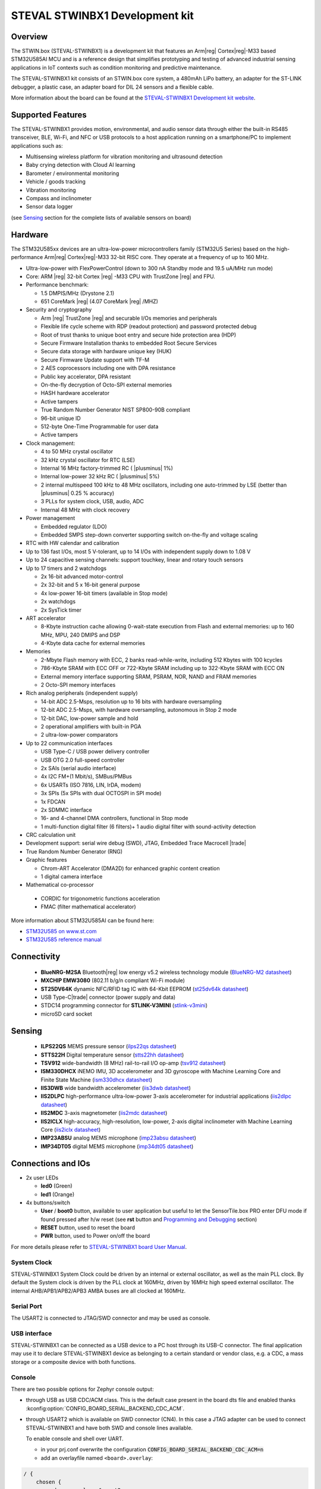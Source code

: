 .. _steval_stwinbx1_board:

STEVAL STWINBX1 Development kit
###############################

Overview
********

The STWIN.box (STEVAL-STWINBX1) is a development kit that features an Arm|reg| Cortex|reg|-M33 based STM32U585AI MCU
and is a reference design that simplifies prototyping and testing of advanced industrial sensing applications in
IoT contexts such as condition monitoring and predictive maintenance.

The STEVAL-STWINBX1 kit consists of an STWIN.box core system, a 480mAh LiPo battery, an adapter for the ST-LINK debugger,
a plastic case, an adapter board for DIL 24 sensors and a flexible cable.

.. image:: img/steval_stwinbx1.jpg
     :align: center
     :alt: STEVAL-STWINBX1 Development kit

More information about the board can be found at the `STEVAL-STWINBX1 Development kit website`_.


Supported Features
******************

The STEVAL-STWINBX1 provides motion, environmental, and audio
sensor data through either the built-in RS485 transceiver, BLE, Wi-Fi, and
NFC or USB protocols to a host application running on a smartphone/PC to implement applications such as:

- Multisensing wireless platform for vibration monitoring and ultrasound detection
- Baby crying detection with Cloud AI learning
- Barometer / environmental monitoring
- Vehicle / goods tracking
- Vibration monitoring
- Compass and inclinometer
- Sensor data logger

(see `Sensing`_ section for the complete lists of available
sensors on board)

Hardware
********

The STM32U585xx devices are an ultra-low-power microcontrollers family (STM32U5
Series) based on the high-performance Arm|reg| Cortex|reg|-M33 32-bit RISC core.
They operate at a frequency of up to 160 MHz.

- Ultra-low-power with FlexPowerControl (down to 300 nA Standby mode and 19.5 uA/MHz run mode)
- Core: ARM |reg| 32-bit Cortex |reg| -M33 CPU with TrustZone |reg| and FPU.
- Performance benchmark:

  - 1.5 DMPIS/MHz (Drystone 2.1)
  - 651 CoreMark |reg| (4.07 CoreMark |reg| /MHZ)

- Security and cryptography

  - Arm |reg|  TrustZone |reg| and securable I/Os memories and peripherals
  - Flexible life cycle scheme with RDP (readout protection) and password protected debug
  - Root of trust thanks to unique boot entry and secure hide protection area (HDP)
  - Secure Firmware Installation thanks to embedded Root Secure Services
  - Secure data storage with hardware unique key (HUK)
  - Secure Firmware Update support with TF-M
  - 2 AES coprocessors including one with DPA resistance
  - Public key accelerator, DPA resistant
  - On-the-fly decryption of Octo-SPI external memories
  - HASH hardware accelerator
  - Active tampers
  - True Random Number Generator NIST SP800-90B compliant
  - 96-bit unique ID
  - 512-byte One-Time Programmable for user data
  - Active tampers

- Clock management:

  - 4 to 50 MHz crystal oscillator
  - 32 kHz crystal oscillator for RTC (LSE)
  - Internal 16 MHz factory-trimmed RC ( |plusminus| 1%)
  - Internal low-power 32 kHz RC ( |plusminus| 5%)
  - 2 internal multispeed 100 kHz to 48 MHz oscillators, including one auto-trimmed by
    LSE (better than  |plusminus| 0.25 % accuracy)
  - 3 PLLs for system clock, USB, audio, ADC
  - Internal 48 MHz with clock recovery

- Power management

  - Embedded regulator (LDO)
  - Embedded SMPS step-down converter supporting switch on-the-fly and voltage scaling

- RTC with HW calendar and calibration
- Up to 136 fast I/Os, most 5 V-tolerant, up to 14 I/Os with independent supply down to 1.08 V
- Up to 24 capacitive sensing channels: support touchkey, linear and rotary touch sensors
- Up to 17 timers and 2 watchdogs

  - 2x 16-bit advanced motor-control
  - 2x 32-bit and 5 x 16-bit general purpose
  - 4x low-power 16-bit timers (available in Stop mode)
  - 2x watchdogs
  - 2x SysTick timer

- ART accelerator

  - 8-Kbyte instruction cache allowing 0-wait-state execution from Flash and
    external memories: up to 160 MHz, MPU, 240 DMIPS and DSP
  - 4-Kbyte data cache for external memories

- Memories

  - 2-Mbyte Flash memory with ECC, 2 banks read-while-write, including 512 Kbytes with 100 kcycles
  - 786-Kbyte SRAM with ECC OFF or 722-Kbyte SRAM including up to 322-Kbyte SRAM with ECC ON
  - External memory interface supporting SRAM, PSRAM, NOR, NAND and FRAM memories
  - 2 Octo-SPI memory interfaces

- Rich analog peripherals (independent supply)

  - 14-bit ADC 2.5-Msps, resolution up to 16 bits with hardware oversampling
  - 12-bit ADC 2.5-Msps, with hardware oversampling, autonomous in Stop 2 mode
  - 12-bit DAC, low-power sample and hold
  - 2 operational amplifiers with built-in PGA
  - 2 ultra-low-power comparators

- Up to 22 communication interfaces

  - USB Type-C / USB power delivery controller
  - USB OTG 2.0 full-speed controller
  - 2x SAIs (serial audio interface)
  - 4x I2C FM+(1 Mbit/s), SMBus/PMBus
  - 6x USARTs (ISO 7816, LIN, IrDA, modem)
  - 3x SPIs (5x SPIs with dual OCTOSPI in SPI mode)
  - 1x FDCAN
  - 2x SDMMC interface
  - 16- and 4-channel DMA controllers, functional in Stop mode
  - 1 multi-function digital filter (6 filters)+ 1 audio digital filter with
    sound-activity detection

- CRC calculation unit
- Development support: serial wire debug (SWD), JTAG, Embedded Trace Macrocell |trade|
- True Random Number Generator (RNG)

- Graphic features

  - Chrom-ART Accelerator (DMA2D) for enhanced graphic content creation
  - 1 digital camera interface

- Mathematical co-processor

 - CORDIC for trigonometric functions acceleration
 - FMAC (filter mathematical accelerator)


More information about STM32U585AI can be found here:

- `STM32U585 on www.st.com`_
- `STM32U585 reference manual`_

Connectivity
************

   - **BlueNRG-M2SA** Bluetooth|reg| low energy v5.2 wireless technology module
     (`BlueNRG-M2 datasheet`_)
   - **MXCHIP EMW3080** (802.11 b/g/n compliant Wi-Fi module)
   - **ST25DV64K** dynamic NFC/RFID tag IC with 64-Kbit EEPROM
     (`st25dv64k datasheet`_)
   - USB Type-C|trade| connector (power supply and data)
   - STDC14 programming connector for **STLINK-V3MINI**
     (`stlink-v3mini`_)
   - microSD card socket

Sensing
*******

  - **ILPS22QS** MEMS pressure sensor
    (`ilps22qs datasheet`_)
  - **STTS22H** Digital temperature sensor
    (`stts22hh datasheet`_)
  - **TSV912** wide-bandwidth (8 MHz) rail-to-rail I/O op-amp
    (`tsv912 datasheet`_)
  - **ISM330DHCX** iNEMO IMU, 3D accelerometer and 3D gyroscope with Machine Learning Core and Finite State Machine
    (`ism330dhcx datasheet`_)
  - **IIS3DWB** wide bandwidth accelerometer
    (`iis3dwb datasheet`_)
  - **IIS2DLPC** high-performance ultra-low-power 3-axis accelerometer for industrial applications
    (`iis2dlpc datasheet`_)
  - **IIS2MDC** 3-axis magnetometer
    (`iis2mdc datasheet`_)
  - **IIS2ICLX** high-accuracy, high-resolution, low-power, 2-axis digital inclinometer with Machine Learning Core
    (`iis2iclx datasheet`_)
  - **IMP23ABSU** analog MEMS microphone
    (`imp23absu datasheet`_)
  - **IMP34DT05** digital MEMS microphone
    (`imp34dt05 datasheet`_)

Connections and IOs
*******************

- 2x user LEDs

  - **led0** (Green)
  - **led1** (Orange)

- 4x buttons/switch

  - **User** / **boot0** button, available to user application
    but useful to let the SensorTile.box PRO enter DFU mode
    if found pressed after h/w reset (see **rst** button and
    `Programming and Debugging`_ section)
  - **RESET** button, used to reset the board
  - **PWR** button, used to Power on/off the board


For more details please refer to `STEVAL-STWINBX1 board User Manual`_.

System Clock
------------

STEVAL-STWINBX1 System Clock could be driven by an internal or external oscillator,
as well as the main PLL clock. By default the System clock is driven by the PLL clock at 160MHz,
driven by 16MHz high speed external oscillator.
The internal AHB/APB1/APB2/APB3 AMBA buses are all clocked at 160MHz.

Serial Port
-----------

The USART2 is connected to JTAG/SWD connector
and may be used as console.

USB interface
-------------

STEVAL-STWINBX1 can be connected as a USB device to a PC host through its USB-C connector.
The final application may use it to declare STEVAL-STWINBX1 device as belonging to a
certain standard or vendor class, e.g. a CDC, a mass storage or a composite device with both
functions.

Console
-------

There are two possible options for Zephyr console output:


- through USB as USB CDC/ACM class. This is the default case present in the board dts file
  and enabled thanks :kconfig:option:`CONFIG_BOARD_SERIAL_BACKEND_CDC_ACM`.

.. code-block:: dts
   :caption: boards/st/steval_stwinbx1/steval_stwinbx1.dts

   / {
       chosen {
          zephyr,console = &cdc_acm_uart0;
        };
     };

     &zephyr_udc0 {
        cdc_acm_uart0: cdc_acm_uart0 {
                compatible = "zephyr,cdc-acm-uart";
        };
     };

- through USART2 which is available on SWD connector (CN4). In this case a JTAG adapter
  can be used to connect STEVAL-STWINBX1 and have both SWD and console lines available.

  To enable console and shell over UART.

  - in your prj.conf overwrite the configuration :code:`CONFIG_BOARD_SERIAL_BACKEND_CDC_ACM=n`

  - add an overlayfile named ``<board>.overlay``:

.. code-block:: dts

   / {
       chosen {
          zephyr,console = &usart2;
          zephyr,shell-uart = &usart2;
        };
     };


Console default settings are 115200 8N1.

Programming and Debugging
-------------------------

There are two alternative methods of flashing ST Sensortile.box Pro board:

1. Using DFU software tools

   This method requires to enter STM32U585 ROM bootloader DFU mode
   by powering up (or reset) the board while keeping the USER (BOOT0) button pressed.
   No additional hardware is required except a USB-C cable. This method is fully
   supported by :ref:`flash-debug-host-tools`.
   You can read more about how to enable and use the ROM bootloader by checking
   the application note `AN2606`_ (STM32U585xx section).

2. Using SWD hardware tools

   The STEVAL-STWINBX1 does not include a on-board debug probe.
   It requires to connect additional hardware, like a ST-LINK/V3
   embedded debug tool, to the board STDC14 connector (CN4) labeled ``MCU-/SWD``.


Install dfu-util
----------------

.. note::
   Required only to use dfu-util runner.

It is recommended to use at least v0.9 of dfu-util. The package available in
Debian and Ubuntu can be quite old, so you might have to build dfu-util from source.
Information about how to get the source code and how to build it can be found
at the `DFU-UTIL website`_

Install STM32CubeProgrammer
---------------------------

.. note::
   Required to program over DFU (default) or SWD.

It is recommended to use the latest version of `STM32CubeProgrammer`_


Flash an Application to STEVAL-STWINBX1
------------------------------------------

There are two ways to enter DFU mode:

1. USB-C cable not connected

   While pressing the USER button, connect the USB-C cable to the USB OTG STEVAL-STWINBX1
   port and to your computer.

2. USB-C cable connected

   While pressing the USER button, press the RESET button and release it.

With both methods, the board should be forced to enter DFU mode.

Check that the board is indeed in DFU mode:

.. code-block:: console

   $ sudo dfu-util -l
   dfu-util 0.9

   Copyright 2005-2009 Weston Schmidt, Harald Welte and OpenMoko Inc.
   Copyright 2010-2019 Tormod Volden and Stefan Schmidt
   This program is Free Software and has ABSOLUTELY NO WARRANTY
   Please report bugs to http://sourceforge.net/p/dfu-util/tickets/

   Found DFU: [0483:df11] ver=0200, devnum=58, cfg=1, intf=0, path="3-1", alt=2, name="@OTP Memory   /0x0BFA0000/01*512 e", serial="207136863530"
   Found DFU: [0483:df11] ver=0200, devnum=58, cfg=1, intf=0, path="3-1", alt=1, name="@Option Bytes   /0x40022040/01*64 e", serial="207136863530"
   Found DFU: [0483:df11] ver=0200, devnum=58, cfg=1, intf=0, path="3-1", alt=0, name="@Internal Flash   /0x08000000/256*08Kg", serial="207136863530"

You should see the following confirmation on your Linux host:

.. code-block:: console

   $ dmesg
   usb 3-1: new full-speed USB device number 16 using xhci_hcd
   usb 3-1: New USB device found, idVendor=0483, idProduct=df11, bcdDevice= 2.00
   usb 3-1: New USB device strings: Mfr=1, Product=2, SerialNumber=3
   usb 3-1: Product: DFU in FS Mode
   usb 3-1: Manufacturer: STMicroelectronics
   usb 3-1: SerialNumber: 207136863530

.. You can build and flash the provided sample application
.. (:ref:`sensortile_box_pro_sample_sensors`) that reads sensors data and outputs
.. values on the console.


.. _STEVAL-STWINBX1 Development kit website:
   https://www.st.com/en/evaluation-tools/steval-stwinbx1.html

.. _STEVAL-STWINBX1 board User Manual:
   https://www.st.com/resource/en/user_manual/um2965-getting-started-with-the-stevalstwinbx1-sensortile-wireless-industrial-node-development-kit-stmicroelectronics.pdf

.. _STM32U585 on www.st.com:
   https://www.st.com/en/microcontrollers-microprocessors/stm32u575-585.html

.. _STM32U585 reference manual:
   https://www.st.com/resource/en/reference_manual/rm0456-stm32u575585-armbased-32bit-mcus-stmicroelectronics.pdf

.. _STM32CubeProgrammer:
   https://www.st.com/en/development-tools/stm32cubeprog.html

.. _DFU-UTIL website:
   http://dfu-util.sourceforge.net/

.. _AN2606:
   http://www.st.com/content/ccc/resource/technical/document/application_note/b9/9b/16/3a/12/1e/40/0c/CD00167594.pdf/files/CD00167594.pdf/jcr:content/translations/en.CD00167594.pdf

.. _BlueNRG-M2 datasheet:
   https://www.st.com/en/product/BlueNRG-M2

.. _st25dv64k datasheet:
   https://www.st.com/en/nfc/st25dv64k.html

.. _stlink-v3mini:
   https://www.st.com/en/development-tools/stlink-v3mini.html

.. _ilps22qs datasheet:
   https://www.st.com/en/mems-and-sensors/ilps22qs.html

.. _stts22hh datasheet:
   https://www.st.com/en/mems-and-sensors/stts22h.html

.. _tsv912 datasheet:
   https://www.st.com/en/automotive-analog-and-power/tsv912.html

.. _ism330dhcx datasheet:
   https://www.st.com/en/mems-and-sensors/ism330dhcx.html

.. _iis3dwb datasheet:
   https://www.st.com/en/mems-and-sensors/iis3dwb.html

.. _iis2dlpc datasheet:
   https://www.st.com/en/mems-and-sensors/iis2dlpc.html

.. _iis2mdc datasheet:
   https://www.st.com/en/mems-and-sensors/iis2mdc.html

.. _iis2iclx datasheet:
   https://www.st.com/en/mems-and-sensors/iis2iclx.html

.. _imp23absu datasheet:
   https://www.st.com/en/mems-and-sensors/imp23absu.html

.. _imp34dt05 datasheet:
   https://www.st.com/en/mems-and-sensors/imp34dt05.html
